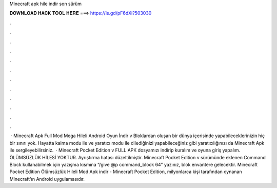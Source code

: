 Minecraft apk hile indir son sürüm

𝐃𝐎𝐖𝐍𝐋𝐎𝐀𝐃 𝐇𝐀𝐂𝐊 𝐓𝐎𝐎𝐋 𝐇𝐄𝐑𝐄 ===> https://is.gd/pF6dXi?503030

.

.

.

.

.

.

.

.

.

.

.

.

 · Minecraft Apk Full Mod Mega Hileli Android Oyun İndir v Bloklardan oluşan bir dünya içerisinde yapabileceklerinizin hiç bir sınırı yok. Hayatta kalma modu ile ve yaratıcı modu ile dilediğinizi yapabileceğiniz gibi yaratıcılığınızı da Minecraft Apk ile sergileyebilirsiniz.  · Minecraft Pocket Edition v FULL APK dosyamızı indirip kuralım ve oyuna giriş yapalım. ÖLÜMSÜZLÜK HİLESİ YOKTUR. Ayrıştırma hatası düzeltilmiştir. Minecraft Pocket Edition v sürümünde eklenen Command Block kullanabilmek için yazışma kısmına “/give @p command_block 64” yazınız, blok envantere gelecektir. Minecraft Pocket Edition Ölümsüzlük Hileli Mod Apk indir - Minecraft Pocket Edition, milyonlarca kişi tarafından oynanan Minecraft'ın Android uygulamasıdır.